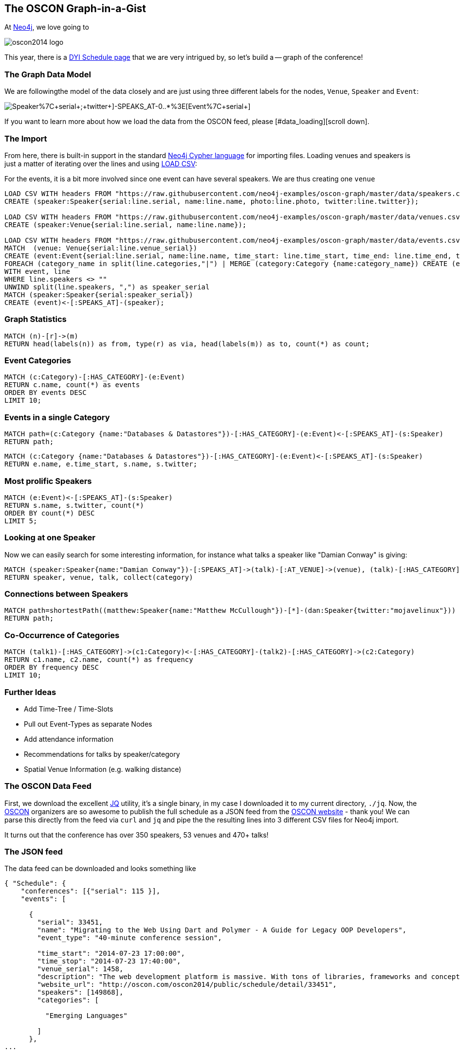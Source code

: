 == The OSCON Graph-in-a-Gist

At http://neo4j.org[Neo4j], we love going to 

image::http://cdn.oreillystatic.com/en/assets/1/event/115/oscon2014_logo.png[]

This year, there is a http://www.oscon.com/oscon2014/public/content/schedulefeed[DYI Schedule page] that we are very intrigued by, so let's build a -- graph of the conference!

=== The Graph Data Model

We are followingthe model of the data closely and are just using three different labels for the nodes, `Venue`, `Speaker` and `Event`:

image::http://yuml.me/diagram/scruffy/class/[Speaker%7C+serial+;+twitter+]-SPEAKS_AT-0..*%3E[Event%7C+serial+],[Event]-AT_VENUE%3E[Venue%7C+serial+].png[]

If you want to learn more about how we load the data from the OSCON feed, please [#data_loading][scroll down].

=== The Import

From here, there is built-in support in the standard http://docs.neo4j.org/chunked/stable/cypher-query-lang.html[Neo4j Cypher language] for importing files. Loading venues and speakers is just a matter of iterating over the lines and using http://docs.neo4j.org/chunked/stable/cypher-query-lang.html[LOAD CSV]:

For the events, it is a bit more involved since one event can have several speakers. We are thus creating one `venue`

//setup
[source,cypher]
----
LOAD CSV WITH headers FROM "https://raw.githubusercontent.com/neo4j-examples/oscon-graph/master/data/speakers.csv" as line
CREATE (speaker:Speaker{serial:line.serial, name:line.name, photo:line.photo, twitter:line.twitter});

LOAD CSV WITH headers FROM "https://raw.githubusercontent.com/neo4j-examples/oscon-graph/master/data/venues.csv" as line
CREATE (speaker:Venue{serial:line.serial, name:line.name});

LOAD CSV WITH headers FROM "https://raw.githubusercontent.com/neo4j-examples/oscon-graph/master/data/events.csv" as line
MATCH  (venue: Venue{serial:line.venue_serial})
CREATE (event:Event{serial:line.serial, name:line.name, time_start: line.time_start, time_end: line.time_end, type:line.event_type})-[:AT_VENUE]->(venue)
FOREACH (category_name in split(line.categories,"|") | MERGE (category:Category {name:category_name}) CREATE (event)-[:HAS_CATEGORY]->(category))
WITH event, line
WHERE line.speakers <> "" 
UNWIND split(line.speakers, ",") as speaker_serial
MATCH (speaker:Speaker{serial:speaker_serial})
CREATE (event)<-[:SPEAKS_AT]-(speaker);
----

=== Graph Statistics

[source,cypher]
----
MATCH (n)-[r]->(m)
RETURN head(labels(n)) as from, type(r) as via, head(labels(m)) as to, count(*) as count;
----

//table


=== Event Categories

[source,cypher]
----
MATCH (c:Category)-[:HAS_CATEGORY]-(e:Event)
RETURN c.name, count(*) as events
ORDER BY events DESC
LIMIT 10;
----

//table

=== Events in a single Category

[source,cypher]
----
MATCH path=(c:Category {name:"Databases & Datastores"})-[:HAS_CATEGORY]-(e:Event)<-[:SPEAKS_AT]-(s:Speaker)
RETURN path;
----

//graph_result

[source,cypher]
----
MATCH (c:Category {name:"Databases & Datastores"})-[:HAS_CATEGORY]-(e:Event)<-[:SPEAKS_AT]-(s:Speaker)
RETURN e.name, e.time_start, s.name, s.twitter;
----

//table

=== Most prolific Speakers

[source,cypher]
----
MATCH (e:Event)<-[:SPEAKS_AT]-(s:Speaker)
RETURN s.name, s.twitter, count(*)
ORDER BY count(*) DESC
LIMIT 5;
----

//table


=== Looking at one Speaker

Now we can easily search for some interesting information, for instance what talks a speaker like "Damian Conway" is giving:

[source,cypher]
----
MATCH (speaker:Speaker{name:"Damian Conway"})-[:SPEAKS_AT]->(talk)-[:AT_VENUE]->(venue), (talk)-[:HAS_CATEGORY]->(category:Category)
RETURN speaker, venue, talk, collect(category)
----

//graph_result

//table

=== Connections between Speakers

[source,cypher]
----
MATCH path=shortestPath((matthew:Speaker{name:"Matthew McCullough"})-[*]-(dan:Speaker{twitter:"mojavelinux"}))
RETURN path;
----

//graph_result

=== Co-Occurrence of Categories

[source,cypher]
----
MATCH (talk1)-[:HAS_CATEGORY]->(c1:Category)<-[:HAS_CATEGORY]-(talk2)-[:HAS_CATEGORY]->(c2:Category)
RETURN c1.name, c2.name, count(*) as frequency
ORDER BY frequency DESC
LIMIT 10;
----

//table

=== Further Ideas

* Add Time-Tree / Time-Slots
* Pull out Event-Types as separate Nodes
* Add attendance information
* Recommendations for talks by speaker/category
* Spatial Venue Information (e.g. walking distance)

[[data_loading]]
=== The OSCON Data Feed

First, we download the excellent http://stedolan.github.io/jq/[JQ] utility, it's a single binary, in my case I downloaded it to my current directory, `./jq`. Now, the http://www.oscon.com/oscon2014[OSCON] organizers are so awesome to publish the full schedule as a JSON feed from the http://www.oscon.com/oscon2014/public/content/schedulefeed[OSCON website] - thank you! We can parse this directly from the feed via `curl` and `jq` and pipe the the resulting lines into 3 different CSV files for Neo4j import.

It turns out that the conference has over 350 speakers, 53 venues and 470+ talks!

=== The JSON feed

The data feed can be downloaded and looks something like 

[source,json]
----
{ "Schedule": {
    "conferences": [{"serial": 115 }],
    "events": [
    
      {
        "serial": 33451,
        "name": "Migrating to the Web Using Dart and Polymer - A Guide for Legacy OOP Developers",
        "event_type": "40-minute conference session",
        
        "time_start": "2014-07-23 17:00:00",
        "time_stop": "2014-07-23 17:40:00",
        "venue_serial": 1458,
        "description": "The web development platform is massive. With tons of libraries, frameworks and concepts out there, it might be daunting for the &quot;legacy&quot; developer to jump into it.\r\n\r\nIn this presentation we will introduce Google Dart &amp; Polymer. Two hot technologies that work in harmony to create powerful web applications using concepts familiar to OOP developers.",
        "website_url": "http://oscon.com/oscon2014/public/schedule/detail/33451", 
        "speakers": [149868],
        "categories": [
        
          "Emerging Languages"
        
        ]
      },
...
  
----

==== The Graph Model

We are very pragmatic in this little post and define just three node Labels: `Venue`, `Speaker` and `Event`, following the OSCON data structure:

image::http://yuml.me/diagram/scruffy/class/[Speaker%7C+serial+;+twitter+]-SPEAKS_AT-0..*%3E[Event%7C+serial+],[Event]-AT_VENUE%3E[Venue%7C+serial+].png[]

==== JSON -> CSV

Now, using the awesome `jq` utility, we can easily filter out the relevant bits for our import, most notably the serial numbers of `event`, `venue` and `speaker` which then are cross-referenced in the various parts. We also add a header line to each CSV file for convenience.


[source,bash]
----
#speakers
curl 'http://www.oreilly.com/pub/sc/osconfeed' | ./jq -r '["serial", "name", "photo","url", "twitter"],(.Schedule.speakers[] | [.serial,.name, .photo, .url, .twitter]) | @csv' > speakers.csv

#venues
curl 'http://www.oreilly.com/pub/sc/osconfeed' | ./jq -r '["serial", "name"],(.Schedule.venues[] | [.serial,.name]) | @csv' > venues.csv

#events
curl 'http://www.oreilly.com/pub/sc/osconfeed' | ./jq -r '["serial", "name", "time_start","time_end", "venue_serial", "speakers"],(.Schedule.events[] | [.serial,.name, .time_start, .time_stop, .venue_serial, .speakers | if (. | type) == "null" then "" else (. | tostring | ltrimstr("[") | rtrimstr("]")) end]) | @csv' > events.csv 
----

Resulting in e.g. a `speaker.csv`, `venues.csv` and `events.csv` like that are uploaded for convenience to https://gist.github.com/peterneubauer/818241772095b8c9d41c[into this gist] and used below with their RAW URLs.

A you can see, in the last case, we have to make sure the empty values, empty arrays and serialization into a parseable string from an integer array are taken care of in `jq`, resulting in the gnarly `.speakers | if (. | type) == "null" then "" else (. | tostring | ltrimstr("[") | rtrimstr("]")) end]` construct. Still, it's three one-liners and at least for me impressively compact and readable, resulting in files like event.json:

[source,csv]
----
"serial","name","time_start","time_end","venue_serial","speakers"
"33451","Migrating to the Web Using Dart and Polymer - A Guide for Legacy OOP Developers","2014-07-23 17:00:00","2014-07-23 17:40:00","1458","149868"
...
"34281","Erlang, LFE, Joxa and Elixir: Established and Emerging Languages in the Erlang Ecosystem","2014-07-23 16:10:00","2014-07-23 16:50:00","1456","172990"
"34283","Obey the Testing Goat!  TDD for Web Development with Python","2014-07-21 09:00:00","2014-07-21 12:30:00","1450","173004"
"34285","Idioms for Building Distributed Fault-tolerant Applications with Elixir","2014-07-23 17:00:00","2014-07-23 17:40:00","1454","76735"
"34289","Lessons from Girl Develop It: Getting More Women Involved in Open Source","2014-07-23 10:40:00","2014-07-23 11:20:00","1462","169992,173025"
----

Now we have nicely formatted `CSV` files with headers that we can import into Neo4j.
